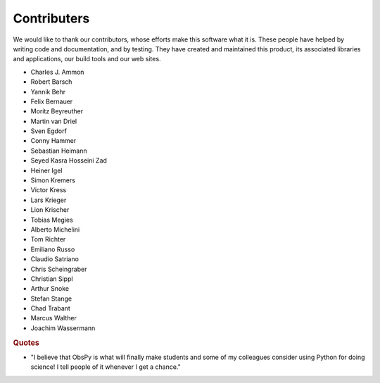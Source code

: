 Contributers
============

We would like to thank our contributors, whose efforts make this software what
it is. These people have helped by writing code and documentation, and by
testing. They have created and maintained this product, its associated
libraries and applications, our build tools and our web sites.

* Charles J. Ammon
* Robert Barsch
* Yannik Behr
* Felix Bernauer
* Moritz Beyreuther
* Martin van Driel
* Sven Egdorf
* Conny Hammer
* Sebastian Heimann
* Seyed Kasra Hosseini Zad
* Heiner Igel
* Simon Kremers
* Victor Kress
* Lars Krieger
* Lion Krischer
* Tobias Megies
* Alberto Michelini
* Tom Richter
* Emiliano Russo
* Claudio Satriano
* Chris Scheingraber
* Christian Sippl
* Arthur Snoke
* Stefan Stange
* Chad Trabant
* Marcus Walther
* Joachim Wassermann

.. rubric:: Quotes

* "I believe that ObsPy is what will finally make students and some of my colleagues consider using Python for doing science!  I tell people of it whenever I get a chance."